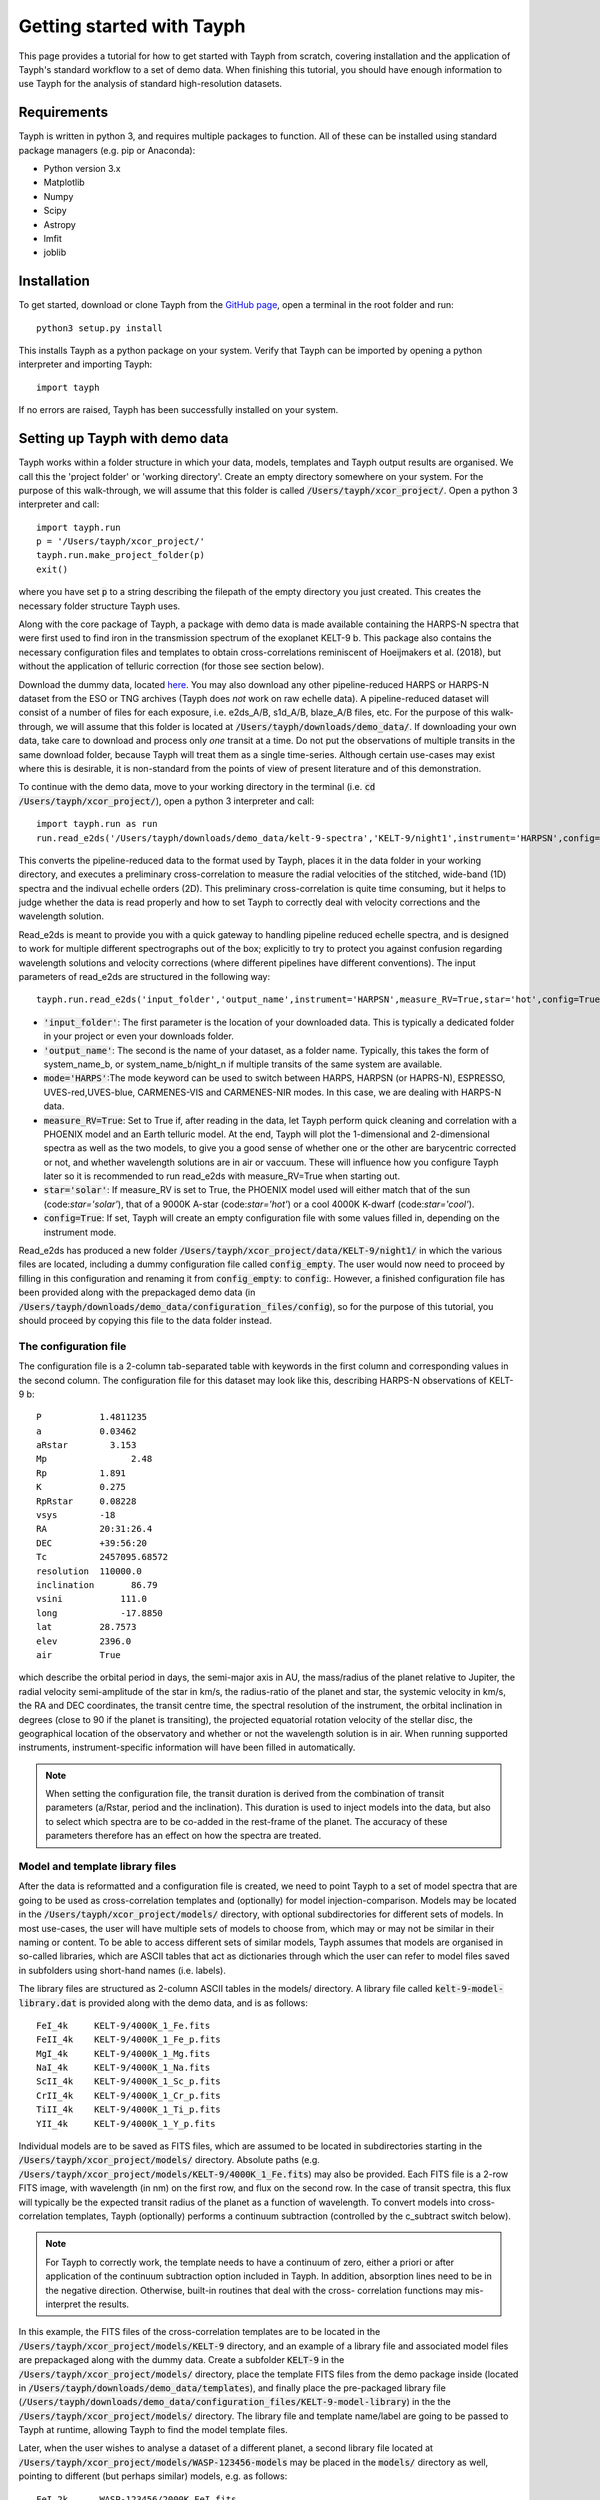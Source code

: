 .. _getting_started:

**************************
Getting started with Tayph
**************************

This page provides a tutorial for how to get started with Tayph from scratch, covering installation
and the application of Tayph's standard workflow to a set of demo data. When finishing this tutorial,
you should have enough information to use Tayph for the analysis of standard high-resolution datasets.

Requirements
############

Tayph is written in python 3, and requires multiple packages to function. All of these can be installed
using standard package managers (e.g. pip or Anaconda):

- Python version 3.x
- Matplotlib
- Numpy
- Scipy
- Astropy
- lmfit
- joblib

Installation
############


To get started, download or clone Tayph from the `GitHub page <https://github.com/Hoeijmakers/tayph>`_,
open a terminal in the root folder and run::

    python3 setup.py install

This installs Tayph as a python package on your system. Verify that Tayph can be imported by opening a
python interpreter and importing Tayph::

  import tayph

If no errors are raised, Tayph has been successfully installed on your system.

Setting up Tayph with demo data
###############################


Tayph works within a folder structure in which your data, models, templates and Tayph output results are
organised. We call this the 'project folder' or 'working directory'. Create an empty directory somewhere on your system.
For the purpose of this walk-through, we will assume that this folder is called
:code:`/Users/tayph/xcor_project/`. Open a python 3 interpreter and call::

    import tayph.run
    p = '/Users/tayph/xcor_project/'
    tayph.run.make_project_folder(p)
    exit()

where you have set :code:`p` to a string describing the filepath of the empty directory you just created.
This creates the necessary folder structure Tayph uses.

Along with the core package of Tayph, a package with demo data is made available containing the
HARPS-N spectra that were first used to find iron in the transmission spectrum of the exoplanet
KELT-9 b. This package also contains the necessary configuration files and templates to obtain
cross-correlations reminiscent of Hoeijmakers et al. (2018), but without the application of
telluric correction (for those see section below).

Download the dummy data, located `here <https://drive.google.com/file/d/1A3CxUfQUIsmjmHKmPlc81wD7r97UslMC/view?usp=sharing>`__.
You may also download any other pipeline-reduced HARPS
or HARPS-N dataset from the ESO or TNG archives (Tayph does *not* work on
raw echelle data). A pipeline-reduced dataset will consist of a number of files for each exposure,
i.e. e2ds_A/B, s1d_A/B, blaze_A/B files, etc. For the purpose of this walk-through, we will assume
that this folder is located at :code:`/Users/tayph/downloads/demo_data/`. If downloading your own
data, take care to download and process only *one* transit at a time. Do not put the observations
of multiple transits in the same download folder, because Tayph will treat them as a single
time-series.  Although certain use-cases may exist where this is desirable, it is non-standard from
the points of view of present literature and of this demonstration.

To continue with the demo data, move to your working directory in the terminal
(i.e. :code:`cd /Users/tayph/xcor_project/`), open a python 3 interpreter and call::

    import tayph.run as run
    run.read_e2ds('/Users/tayph/downloads/demo_data/kelt-9-spectra','KELT-9/night1',instrument='HARPSN',config=True)

This converts the pipeline-reduced data to the format used by Tayph, places it in the data
folder in your working directory, and executes a preliminary cross-correlation to measure the
radial velocities of the stitched, wide-band (1D) spectra and the indivual echelle orders (2D).
This preliminary cross-correlation is quite time consuming, but it helps to judge whether the
data is read properly and how to set Tayph to correctly deal with velocity corrections and the
wavelength solution.

Read_e2ds is meant to provide you with a quick gateway to handling pipeline reduced echelle spectra,
and is designed to work for multiple different spectrographs out of the box; explicitly to try to
protect you against confusion regarding wavelength solutions and velocity corrections
(where different pipelines have different conventions). The input parameters of read_e2ds are
structured in the following way::

    tayph.run.read_e2ds('input_folder','output_name',instrument='HARPSN',measure_RV=True,star='hot',config=True)

- :code:`'input_folder'`: The first parameter is the location of your downloaded data. This is typically a dedicated folder in your project or even your downloads folder.
- :code:`'output_name'`: The second is the name of your dataset, as a folder name. Typically, this takes the form of system_name_b, or system_name_b/night_n if multiple transits of the same system are available.
- :code:`mode='HARPS'`:The mode keyword can be used to switch between HARPS, HARPSN (or HAPRS-N), ESPRESSO, UVES-red,UVES-blue, CARMENES-VIS and CARMENES-NIR modes. In this case, we are dealing with HARPS-N data.
- :code:`measure_RV=True`: Set to True if, after reading in the data, let Tayph perform quick cleaning and correlation with a PHOENIX model and an Earth telluric model. At the end, Tayph will plot the 1-dimensional and 2-dimensional spectra as well as the two models, to give you a good sense of whether one or the other are barycentric corrected or not, and whether wavelength solutions are in air or vaccuum. These will influence how you configure Tayph later so it is recommended to run read_e2ds with measure_RV=True when starting out.
- :code:`star='solar'`: If measure_RV is set to True, the PHOENIX model used will either match that of the sun (code:`star='solar'`), that of a 9000K A-star (code:`star='hot'`) or a cool 4000K K-dwarf (code:`star='cool'`).
- :code:`config=True`: If set, Tayph will create an empty configuration file with some values filled in, depending on the instrument mode.


Read_e2ds has produced a new folder :code:`/Users/tayph/xcor_project/data/KELT-9/night1/` in
which the various files are located, including a dummy configuration file called
:code:`config_empty`. The user would now need to proceed by filling in this configuration
and renaming it from :code:`config_empty`: to :code:`config`:. However, a finished configuration
file has been provided along with the prepackaged demo data (in
:code:`/Users/tayph/downloads/demo_data/configuration_files/config`), so for the purpose of this
tutorial, you should proceed by copying this file to the data folder instead.



The configuration file
**********************

The configuration file is a 2-column tab-separated table with keywords in the first column and
corresponding values in the second column. The configuration file for this dataset may look like
this, describing HARPS-N observations of KELT-9 b::


      P	          1.4811235
      a	          0.03462
      aRstar	    3.153
      Mp	        2.48
      Rp          1.891
      K           0.275
      RpRstar     0.08228
      vsys        -18
      RA          20:31:26.4
      DEC         +39:56:20
      Tc          2457095.68572
      resolution  110000.0
      inclination	86.79
      vsini	      111.0
      long	      -17.8850
      lat         28.7573
      elev        2396.0
      air         True

which describe the orbital period in days, the semi-major axis in AU, the mass/radius of the planet
relative to Jupiter, the radial velocity semi-amplitude of the star in km/s, the radius-ratio of
the planet and star, the systemic velocity in km/s, the RA and DEC coordinates, the transit centre
time, the spectral resolution of the instrument, the orbital inclination in degrees (close to 90 if
the planet is transiting), the projected equatorial rotation velocity of the stellar disc, the
geographical location of the observatory and whether or not the wavelength solution is in air.
When running supported instruments, instrument-specific information will have been filled in
automatically.

.. note::
  When setting the configuration file, the transit duration is derived from the combination of
  transit parameters (a/Rstar, period and the inclination). This duration is used to inject models
  into the data, but also to select which spectra are to be co-added in the rest-frame of the
  planet. The accuracy of these parameters therefore has an effect on how the spectra are treated.



Model and template library files
********************************

After the data is reformatted and a configuration file is created, we need to point Tayph to a set
of model spectra that are going to be used as cross-correlation templates and (optionally) for model
injection-comparison. Models may be located in the :code:`/Users/tayph/xcor_project/models/`
directory, with optional subdirectories for different sets of models. In most use-cases, the user
will have multiple sets of models to choose from, which may or may not be similar in their naming
or content. To be able to access different sets of similar models, Tayph assumes that models are
organised in so-called libraries, which are ASCII tables that act as dictionaries through which the
user can refer to model files saved in subfolders using short-hand names (i.e. labels).

The library files are structured as 2-column ASCII tables in the models/ directory. A library file
called :code:`kelt-9-model-library.dat` is provided along with the demo data, and is as follows::

    FeI_4k     KELT-9/4000K_1_Fe.fits
    FeII_4k    KELT-9/4000K_1_Fe_p.fits
    MgI_4k     KELT-9/4000K_1_Mg.fits
    NaI_4k     KELT-9/4000K_1_Na.fits
    ScII_4k    KELT-9/4000K_1_Sc_p.fits
    CrII_4k    KELT-9/4000K_1_Cr_p.fits
    TiII_4k    KELT-9/4000K_1_Ti_p.fits
    YII_4k     KELT-9/4000K_1_Y_p.fits

Individual models are to be saved as FITS files, which are assumed to be located in subdirectories
starting in the :code:`/Users/tayph/xcor_project/models/` directory. Absolute paths (e.g.
:code:`/Users/tayph/xcor_project/models/KELT-9/4000K_1_Fe.fits`) may also be provided.
Each FITS file is a 2-row FITS image, with wavelength (in nm) on the first row, and flux on the
second row. In the case of transit spectra, this flux will typically be the expected transit radius
of the planet as a function of wavelength. To convert models into cross-correlation templates,
Tayph (optionally) performs a continuum subtraction (controlled by the c_subtract switch below).

.. note::
  For Tayph to correctly work, the template needs to have a continuum of zero, either a priori or
  after application of the continuum subtraction option included in Tayph. In addition, absorption
  lines need to be in the negative direction. Otherwise, built-in routines that deal with the cross-
  correlation functions may mis-interpret the results.

In this example, the FITS files of the cross-correlation templates are to be located in the
:code:`/Users/tayph/xcor_project/models/KELT-9` directory, and an example of a library file and
associated model files are prepackaged along with the dummy data. Create a subfolder
:code:`KELT-9` in the :code:`/Users/tayph/xcor_project/models/` directory, place the
template FITS files from the demo package inside (located in
:code:`/Users/tayph/downloads/demo_data/templates`), and finally place the pre-packaged library
file (:code:`/Users/tayph/downloads/demo_data/configuration_files/KELT-9-model-library`) in the
the :code:`/Users/tayph/xcor_project/models/` directory. The library file and template name/label
are going to be passed to Tayph at runtime, allowing Tayph to find the model template files.

Later, when the user wishes to analyse a dataset of a different planet, a second library file
located at :code:`/Users/tayph/xcor_project/models/WASP-123456-models` may be placed in the
:code:`models/` directory as well, pointing to different (but perhaps similar) models, e.g. as
follows::

  FeI_2k      WASP-123456/2000K_FeI.fits
  FeI_3k      WASP-123456/3000K_FeI.fits
  FeII_3k     WASP-123456/3000K_FeII.fits
  FeI_2k      WASP-123456/2000K_TiI.fits
  FeI_3k      WASP-123456/3000K_TiI.fits
  FeII_3k     WASP-123456/3000K_TiII.fits
  TiO         WASP-123456/2000K_TiO.fits
  H2O         WASP-123456/2000K_H2O.fits

For each run of Tayph, only one model library or template library may be specified, so the user
should organise their library files according to what models and templates they wish to run in
batches.



The run file
************

The final step is to create a run-file that controls the working parameters of our
cross-correlation run. This file is again a 2-column ASCII table with keywords in the first column
and values in the second. This may look like below. The entries in the second column may be
followed by commentary that explains keywords or choices that are not self-descriptive or that you
wish to remember for yourself.::

    datapath                  data/KELT-9/night1  #The path to your test data.
    template_library          models/KELT-9-model-library.dat   #The path to your library of models to be used as templates.
    model_library             models/KELT-9-model-library.dat   #The path to your library of models to be used as injection models.
    model                     FeI_4k                 #A comma-separated list of templates as defined in your library file.
    template                  FeII_4k,FeI_4k  #A comma-separated list of templates as defined in your library file.
    c_subtract                True    #Set to True if your templates are not already continuum-subtracted. True for demo data.
    do_telluric_correction    False   #Molecfit has not been run for the demo data.
    do_colour_correction      True
    do_xcor                   True    #Set this to True if you want the CCF to be recomputed. Set to False if you have already computed the CCF in a previous run, and now you just want to alter some plotting, cleaning or doppler shadow parameters. CCFs need to be rerun when masking, orbital parameters, velocity corrections, injected models or telluric corrections are altered.
    inject_model              False
    plot_xcor                 True
    make_mask                 False   #Don't be enthusiastic in making a mask. Once you change things like BERVs and airtovac corrections, the mask wont be valid anymore. Make 100% sure that these are correct first.
    apply_mask                False
    do_berv_correction        True
    do_keplerian_correction   True
    make_doppler_model        False   #Make a new doppler model (True) / use the previously generated one (False). If multiple templates are provided, the GUI to make a model will only be called on the first template. Make sure that is a template with strong stellar lines, i.e. FeI or FeII.
    skip_doppler_model        True    #This is skipping the application of the doppler model altogether.
    RVrange                   300.0   #Extent of the CCF velocity excursion. Linearly increases computation time.
    drv                       1.0     #Cross-correlation step size in km/s.
    f_w                       0.0     #Cross-correlation filter width in km/s. Set to zero to disable hipass filter.
    shadowname                shadow_FeII     #This is the name of the file containing the doppler model shadow that is to be made or loaded. This file is located in the data folder, along with the spectral orders, telluric correction files, etc.
    maskname                  generic_mask    #Same, for the mask.



This file is typically saved in the working directory, although it can be placed anywhere in your
system (make sure to adjust the paths correspondingly!). The demo package contains a pre-made run file for the KELT-9 dummy data, located at
:code:`/Users/tayph/downloads/demo_data/configuration_files/demorun.dat`). Place it into your
working directory, and from the working directory, initialise a cross-correlation run by calling::

    import tayph.run
    tayph.run.start_run('demorun.dat')

This initialises the processing cascade of Tayph. Cross-correlation output is saved in the
output directory :code:`/Users/tayph/xcor_project/output/KELT-9/night1/`, with a subfolder
for each template library (a dataset can be cross-correlated with templates of different
libraries), in which there are subfolders for each template. The CCF data is stored in separate
FITS files, with the main output being :code:`ccf_cleaned.fits`. If this file was successfully
generated, you should see a slanted dark streak in the CCFs of Fe I and Fe II, which is the
signature of these atoms in the atmosphere of KELT-9 b.

Congratulations! You have now successfully installed and executed Tayph!

.. note::
    By default, various repetitive routines are processed in parallel using the `joblib` package.
    If your architecture does not support parallel execution, you can switch off the importing and
    usage of this package by running tayph via  :code:`tayph.run.start_run('demorun.dat',parallel=False)`.
    In addition, if you are running Tayph on a machine with sufficient RAM, you can run
    multiple templates in parallel by calling Tayph as
    :code:`tayph.run.start_run('demorun.dat',xcor_parallel=True)`, to gain in
    execution time during cross-correlation. This is only beneficial if the size of the data axis of
    your data times the number of templates times the number of radial velocity steps is (safely) smaller
    than your RAM, typically in the order of dozens to a hundred GB.


Interactive processing
**********************

The functionality of Tayph includes two GUI interfaces. The first allows users to interactively
specify bad regions in their spectral orders. This is activated by setting the make_mask and
apply_mask. parameters in the run file to True. After cross-correlation, a second GUI can be
opened to allow the user to fit the Doppler shadow feature with a single or double-gaussian model.
This is activated by setting make_doppler_model to True and skip_doppler_model to False.
After having been run once, the mask files and doppler model files are saved in the data folder
with names as specified by the shadowname and maskname parameters in the run file.


Using Molecfit for telluric corrections
#######################################

So far we have not used Molecfit in order to correct for telluric lines.
If you wish to integrate Molecfit into Tayph for telluric corrections, these are the necessary
steps that you need to take:

- Install standalone version 1.5.9 of Molecfit on your system.
- Replace some files within Molecfit to make it exectutable, python 3.0 compatible and to fix a line-list error.
- Create a parameter file for your instrument. Parameter files for the supported instruments packaged in the demo data package, but you need to modify these slightly to make Molecfit work on your system.
- Use Tayph create a configuration file for Molecfit, which establishes the interface between the two.


Where to download Molecfit
**************************
Molecfit is developed by ESO and hosted `on the ESO webpages <https://www.eso.org/sci/software/pipelines/skytools/molecfit>`_.
However in 2020, ESO moved to integrate Molecfit into its data reduction environment, deprecating
the standalone execution of Molecfit that is needed for use with non-ESO data, and that Tayph uses.
As of 2021, previous standalone versions are still hosted `on ESO's FTP server <ftp://ftp.eso.org/pub/dfs/pipelines/skytools/molecfit/>`_,
but these may be removed in the future. We have therefore host a copy of Molecfit version 1.5.9
along with the demo data. Importantly, version 1.5.9 is not pyhon 3.0 compatible and it contains an
error in the line-list of water, and so we have updated the relevant files in our repackaged version.


You can find a compressed package of our version of Molecfit `here <https://drive.google.com/file/d/1I-fG2nxx78qDdMNyvEAXg-odpOu4mKKQ/view?usp=sharing>`__.
For the rest of this tutorial, we assume that the package contents have been extracted to a folder
called :code:`molecfit_package`, somewhere on your system.


Installing Molecfit
*******************

The Molecfit package comes with installation instructions written by ESO
(:code:`molecfit_package/install.txt` and the User Manual
:code:`molecfit_package/1.5.9/VLT-MAN-ESO-19550-5772_Molecfit_User_Manual.pdf`).

We highly recommend following the instructions to use the Binary installation (section 3.2 of the
User Manual), which automatically installs local versions of crucial (and sometimes old) third-party
dependencies. For standard Linux distributions, these instructions will suffice.

Installation on OSX (and in particular OSX Catalina) can be slightly more complicated and likely
requires a downgrade of XCode to version 11.7. We have therefore modified ESO's installation
instructions for OSX users as follows.

The installation of the basic molecfit binary package
requires:

- C99 compatible compiler (e.g. gcc or clang).
- glibc 2.11 or newer on Linux or OSX 10.7 or newer.
- common unix utilities (bash, tar, sed, grep).
- XCode Version 11.7. It is likely that you have a higher version of XCode, which means that you will need to download 11.7 from Apple's `download pages <https://developer.apple.com/download/>`__.

The GUI interface is described by ESO as optional, but we highly recommend its usage and Tayph
requires it. ESO's version of Molecfit requires python 2.6 or 2.7 and uses MacPorts to install
dependencies, but we have modified the GUI source code to be 3.x compatible, eliminating the need
for MacPorts. Our requirements for the GUI are therefore as follows:

- wxPython v2.8 or newer.
- Python matplotlib v1.0 or newer.
- Astropy (tested to work on version 4, but older versions may work).

These can be installed with e.g. pip as :code:`pip3 install wxpython matplotlib astropy`.

The command line client also has optional display features which require gnuplot v4.2 patchlevel 3
or newer, but these are not used by Tayph.

We proceed to execute the binary installer. First the downloaded installer needs to be made
executable. To do this, change into the directory :code:`cd molecfit_package/1.5.9/` and run::

  chmod u+x ./molecfit_installer_macosx_x86_64.run

Now the installer can be executed from the same folder with::

  ./molecfit_installer_macosx_x86_64.run

This will ask for an installation directory where it will extract its contents to.
It is recommended to choose an empty directory to avoid overwriting existing files. For the purpose
of this tutorial, we assume that you install Molecfit in the following directory::

  /usr/local/src/Molecfit


After the installer has successfully finished, the Molecfit and Molecfit GUI executables are
installed into :code:`/usr/local/src/Molecfit/bin`. They can be executed by specifying their full or
relative paths, which is what Tayph will do when fitting telluric models to your spectra.


Python 3.x compatibility and fixing an error in the water line-list
*******************************************************************

In order to correct for an error in one line of a GUI python file, as well as making the GUI
executable with python version 3.x, some files within your Molecfit installation have to be changed
manually. The necessary files are provided in the Molecfit package, located at
:code:`molecfit_package/1.5.9/molecfit_replacement.zip`. Extracting this folder reveals the folder
structure of Molecfit located in :code:`/usr/local/src/Molecfit/`.

Backup and replace the python files in :code:`/usr/local/src/Molecfit/share/molecfit/gui/`, and
backup and replace the line-list file in :code:`/usr/local/src/Molecfit/share/molecfit/data/hitran/`
with the files provided in the package.

When replacing the file :code:`SM02GUI_Main.py`, its alias located in
:code:`/usr/local/src/Molecfit/bin/` becomes invalid. Make a new alias to
:code:`/usr/local/src/Molecfit/share/molecfit/gui/SM02GUI_Main.py` (right-click, Make Alias),
rename it to :code:`molecfit_gui` and place it back in :code:`/usr/local/src/Molecfit/bin/`.

Molecfit should now be in working order.


The parameter files
*******************

Molecfit runs are configured using a parameter file, which specifies the input and output spectra,
the characteristics of the observatory and importantly, the FITS header keywords that describe
certain environmental information. When set incorrectly, Molecfit crashes with poorly intelligible
error logging, making it difficult to spot errors in these parameter files. Therefore, we have
pre-packaged Molecfit parameter files for the instruments currently supported by Tayph. These are
the .par files that can be found in your downloaded dummy data package at
:code:`/Users/tayph/downloads/demo_data/configuration_files/`.

Make a new folder called :code:`molecfit` in Tayph's working directory that you created earlier
(located at :code:`/Users/tayph/xcor_project/`). Place the .par files here.

In each of the .par files (e.g. HARPSN.par), the following three lines have to be changed to match
the situation on your system:

- :code:`user_workdir`: A directory used by the GUI to save fitting regions and other settings. We use :code:`user_workdir: /Users/tayph/xcor_project/molecfit/`.
- :code:`filename`: The filename of the fits file that is created during the molecfit run has to be set. This file shall be named after your parameter file for each instrument, and is used by Tayph to write your spectra to. We set it to: :code:`filename: /Users/tayph/xcor_project/molecfit/HARPSN.fits`.
- :code:`output_dir`: The output directory for intermediate molecfit output (located somewhere further down in the .par files). We define it to be the same folder as the input directory: :code:`output_dir: /Users/tayph/xcor_project/molecfit/`.

Repeat these steps for the other instrument parameter files.


Optional: Tayph's Molecfit configuration file
*********************************************

Now we are almost there. For Tayph to be able to find your Molecfit installation, a configuration
file has to be made. This does not have to be done now, because it will be done implicitly during
the first time you run Molecfit using Tayph, and it will be placed somewhere in Tayph's internals.
However, if you are working on a system with multiple users (e.g. a server
environment), each user will have to set their own Molecfit configuration file or they will end up
having to use each other's Molecfit input and output folders, parameter files, etc.

We will create a Molecfit configuration file in the project folder. To do
so, navigate to your project folder (i.e. :code:`cd /Users/tayph/xcor_project/`), open a python 3
interpreter and call::

    import tayph.tellurics as tellurics
    tellurics.set_molecfit_config('/Users/tayph/xcor_project/molecfit/molecfit_config.dat')

You will be asked to enter the following information:

-   **In what folder are parameter files defined and should (intermediate) molecfit output be written to?**
    This is to be the location of your parameter files, i.e. :code:`'/Users/tayph/xcor_project/molecfit/'`.

-   **In what folder is the molecfit binary located?**
    This is the location of your Molecfit installation, i.e. :code:`'/usr/local/src/Molecfit/bin'`

-   **What is your python 3.x alias?**
    The alias with which you open python. This could be :code:`'python'` or :code:`'python3'`.

.. note::
    Users of Catalina and above may not be able to access the GUI environment using their standard
    python 3 alias. Provide :code:`pythonw` in the Molecfit configuration file instead.


You can test that your configuration file is set correctly by calling::

    import tayph.tellurics as tellurics
    tellurics.test_molecfit_config('/Users/tayph/xcor_project/molecfit/molecfit_config.dat')


Calling Molecfit
****************

We are now ready to apply Molecfit to our demo data of KELT-9 b. Continuing the above example
of reading in the data followed by telluric correction, call::

    import tayph.run as run
    run.read_e2ds('/Users/tayph/downloads/demo_data/kelt-9-spectra','KELT-9/night1',instrument='HARPSN',measure_RV=False)
    run.molecfit('KELT-9/night1',instrument='HARPSN',configfile='/Users/tayph/xcor_project/molecfit/molecfit_config.dat')

This will read in the data (which is not necessary if you did so before, but it is shown here for
clarity), and start the the molecfit GUI using the configuration file that you just made.
The spectrum shown is the middle spectrum of your time series, and you will use this spectrum to
choose your fitting regions and parameters. These are then saved to the output directory that was
indicated in the parameter file, and applied to the rest of the time-series. This can take hours or
even a day, depending on how many spectra you have and how fast your system is. Don't worry,
ideally you'll only need to do this once per dataset.


Starting Molecfit in GUI mode requires access to an X-window, while the hours-long fitting
process does not. This may be very inconvenient if you are running Molecfit on a server in the
background. Therefore, calls to Molecfit can be split into a GUI mode and a batch mode. To do
this, call::

    run.molecfit('KELT-9/night1',instrument='HARPSN',mode='GUI')
    run.molecfit('KELT-9/night1',instrument='HARPSN',mode='batch')


In general, the call to Molecfit takes the form::

    run.molecfit(dataname, instrument, mode)

where:

- :code:`dataname` is the name of the dataset that you read in using e2ds, that contains the s1d files that Molecfit needs and that were read in by read_e2ds(). This may also be set to a relative or absolute path (starting with ".", ".." or "/" ).
- :code:`instrument` indicates the instrument you are working with, i.e. :code:`'HARPSN'`, :code:`'HARPS'` or :code:`'ESPRESSO'`.
- :code:`mode` indicates the mode in which Molecfit should be called. The options are :code:`both` (default), :code:`GUI` or :code:`batch`.


.. note::
    The GUI requires screen access, so remember to add -X when logging into an external server.
    Users of Mac OS may need XQuartz to be installed for this to work. The batch process runs
    through without interaction. So if you want to run Tayph on a server, it is recommended to call
    those two tasks separately and execute the batch process in the background, for example
    overnight.



Calling Tayph after Molecfit
****************************

When Molecfit has run through the entire spectral time series in batch mode successfully, the telluric
spectra will have been saved in a pickle file along with the spectral orders in the subdirectory that
contains the associated data, i.e. :code:`data/KELT-9/night1/telluric_transmission_spectra.pkl`. To apply these
models to the 2D spectral orders when running Tayph, simply run Tayph as above, but with the `do_telluric_correction`
keyword in the run file set to `True`. This will interpolate and divide out the telluric transmission model
when the spectral orders are being read in by Tayph, removing the vast majority of telluric absorption features.


.. note::
    You can use the pickle file containing the telluric model spectra to investigate the robustness of
    the working of Molecfit. The file, located at e.g. :code:`data/KELT-9/night1/telluric_transmission_spectra.pkl`
    contains a simple tuple of three arrays representing the model telluric spectra. This file can be read in using the
    pickle module, or with a wrapper in :code:`tayph.tellurics`, called
    as :code:`T=tayph.tellurics.read_telluric_transmission_from_file('data/KELT-9/night1/telluric_transmission_spectra.pkl')`.
    The first element of :code:`T` contains the wavelength axis of the model spectra, the second the model spectra, and the third
    the 1D spectra to which the model was fit to.
